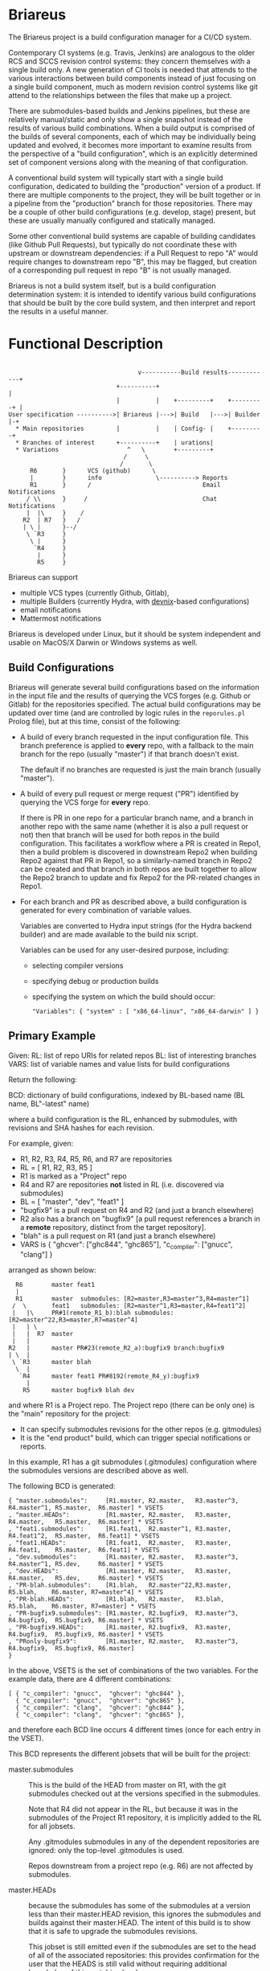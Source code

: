 #+TITLE+: Briareus

* Briareus

The Briareus project is a build configuration manager for a CI/CD system.

Contemporary CI systems (e.g. Travis, Jenkins) are analogous to the
older RCS and SCCS revision control systems: they concern themselves
with a single build only.  A new generation of CI tools is needed that
attends to the various interactions between build components instead
of just focusing on a single build component, much as modern revision
control systems like git attend to the relationships between the files
that make up a project.

There are submodules-based builds and Jenkins pipelines, but these are
relatively manual/static and only show a single snapshot instead of
the results of various build combinations.  When a build output is
comprised of the builds of several components, each of which may be
individually being updated and evolved, it becomes more important to
examine results from the perspective of a "build configuration", which
is an explicitly determined set of component versions along with the
meaning of that configuration.

A conventional build system will typically start with a single build
configuration, dedicated to building the "production" version of a
product.  If there are multiple components to the project, they will
be built together or in a pipeline from the "production" branch for
those repositories.  There may be a couple of other build
configurations (e.g. develop, stage) present, but these are usually
manually configured and statically managed.

Some other conventional build systems are capable of building
candidates (like Github Pull Requests), but typically do not
coordinate these with upstream or downstream dependencies: if a Pull
Request to repo "A" would require changes to downstream repo "B", this
may be flagged, but creation of a corresponding pull request in repo
"B" is not usually managed.

Briareus is not a build system itself, but is a build configuration
determination system: it is intended to identify various build
configurations that should be built by the core build system, and then
interpret and report the results in a useful manner.

* Functional Description

#+BEGIN_EXAMPLE

                                    v-----------Build results------------+
                              +----------+                               |
                              |          |    +---------+    +---------+ |
User specification ---------->| Briareus |--->| Build   |--->| Builder |-+
  * Main repositories         |          |    | Config- |    +---------+
  * Branches of interest      +----------+    | urations|
  * Variations                   ^   \        +---------+
                                /     \
                               /       \
      R6       }      VCS (github)      \
      |        }      info               \----------> Reports
      R1       }      /                               Email Notifications
     / \\      }     /                                Chat Notifications
     |  |\     }    /
    R2  | R7   }   /
    | \ |      }--/
     \ `R3     }
      \ |      }
       `R4     }
        |      }
        R5     }
#+END_EXAMPLE

Briareus can support
  * multiple VCS types (currently Github, Gitlab),
  * multiple Builders (currently Hydra, with [[https://github.com/kquick/devnix][devnix]]-based configurations)
  * email notifications
  * Mattermost notifications

Briareus is developed under Linux, but it should be system independent
and usable on MacOS/X Darwin or Windows systems as well.

** Build Configurations

Briareus will generate several build configurations based on the
information in the input file and the results of querying the VCS
forges (e.g. Github or Gitlab) for the repositories specified.  The
actual build configurations may be updated over time (and are
controlled by logic rules in the ~reporules.pl~ Prolog file), but at
this time, consist of the following:

 * A build of every branch requested in the input configuration file.
   This branch preference is applied to *every* repo, with a fallback
   to the main branch for the repo (usually "master") if that branch
   doesn't exist.

   The default if no branches are requested is just the main branch
   (usually "master").

 * A build of every pull request or merge request ("PR") identified by
   querying the VCS forge for *every* repo.

   If there is PR in one repo for a particular branch name, and a
   branch in another repo with the same name (whether it is also a
   pull request or not) then that branch will be used for both repos
   in the build configuration.  This facilitates a workflow where a PR
   is created in Repo1, then a build problem is discovered in
   downstream Repo2 when building Repo2 against that PR in Repo1, so a
   similarly-named branch in Repo2 can be created and that branch in
   both repos are built together to allow the Repo2 branch to update
   and fix Repo2 for the PR-related changes in Repo1.

 * For each branch and PR as described above, a build configuration is
   generated for every combination of variable values.

   Variables are converted to Hydra input strings (for the Hydra backend builder) and are made available to the build nix script.

   Variables can be used for any user-desired purpose, including:
     * selecting compiler versions
     * specifying debug or production builds
     * specifying the system on which the build should occur:
       #+BEGIN_EXAMPLE
       "Variables": { "system" : [ "x86_64-linux", "x86_64-darwin" ] }
       #+END_EXAMPLE

** Primary Example

Given:
  RL: list of repo URIs for related repos
  BL: list of interesting branches
  VARS: list of variable names and value lists for build configurations

Return the following:

  BCD: dictionary of build configurations, indexed by BL-based name (BL name, BL"-latest" name)

  where a build configuration is the RL, enhanced by submodules,
  with revisions and SHA hashes for each revision.

For example, given:
   * R1, R2, R3, R4, R5, R6, and R7 are repositories
   * RL = [ R1, R2, R3, R5 ]
   * R1 is marked as a "Project" repo
   * R4 and R7 are repositories *not* listed in RL (i.e. discovered via submodules)
   * BL = [ "master", "dev", "feat1" ]
   * "bugfix9" is a pull request on R4 and R2 (and just a branch elsewhere)
   * R2 also has a branch on "bugfix9" [a pull request references a
     branch in a *remote* repository, distinct from the target
     repository].
   * "blah" is a pull request on R1 (and just a branch elsewhere)
   * VARS is { "ghcver": ["ghc844", "ghc865"], "c_compiler": ["gnucc", "clang"] }

arranged as shown below:

#+BEGIN_EXAMPLE
      R6        master feat1
      |
      R1        master  submodules: [R2=master,R3=master^3,R4=master^1]
     /  \       feat1   submodules: [R2=master^1,R3=master,R4=feat1^2]
     |   |\     PR#1(remote_R1_b):blah submodules: [R2=master^22,R3=master,R7=master^4]
     |   | \
     |   |  R7  master
     |   |
    R2   |      master PR#23(remote_R2_a):bugfix9 branch:bugfix9
    | \  |
     \ `R3      master blah
      \  |
       `R4      master feat1 PR#8192(remote_R4_y):bugfix9
         |
        R5      master bugfix9 blah dev
#+END_EXAMPLE

and where R1 is a Project repo.  The Project repo (there can be only
one) is the "main" repository for the project:
  * It can specify submodules revisions for the other repos (e.g. gitmodules)
  * It is the "end product" build, which can trigger special notifications or reports.

In this example, R1 has a git submodules (.gitmodules) configuration
where the submodules versions are described above as well.

The following BCD is generated:

  #+BEGIN_EXAMPLE
  { "master.submodules":     [R1.master, R2.master,   R3.master^3, R4.master^1, R5.master,  R6.master] * VSETS
  , "master.HEADs":          [R1.master, R2.master,   R3.master,   R4.master,   R5.master,  R6.master] * VSETS
  , "feat1.submodules":      [R1.feat1,  R2.master^1, R3.master,   R4.feat1^2,  R5.master,  R6.feat1] * VSETS
  , "feat1.HEADs":           [R1.feat1,  R2.master,   R3.master,   R4.feat1,    R5.master,  R6.feat1] * VSETS
  , "dev.submodules":        [R1.master, R2.master,   R3.master^3, R4.master^1, R5.dev,     R6.master] * VSETS
  , "dev.HEADs":             [R1.master, R2.master,   R3.master,   R4.master,   R5.dev,     R6.master] * VSETS
  , "PR-blah.submodules":    [R1.blah,   R2.master^22,R3.master,                R5.blah,    R6.master, R7=master^4] * VSETS
  , "PR-blah.HEADs":         [R1.blah,   R2.master,   R3.blah,                  R5.blah,    R6.master, R7=master] * VSETS
  , "PR-bugfix9.submodules": [R1.master, R2.bugfix9,  R3.master^3, R4.bugfix9,  R5.bugfix9, R6.master] * VSETS
  , "PR-bugfix9.HEADs":      [R1.master, R2.bugfix9,  R3.master,   R4.bugfix9,  R5.bugfix9, R6.master] * VSETS
  , "PRonly-bugfix9":        [R1.master, R2.master,   R3.master^3, R4.bugfix9,  R5.bugfix9, R6.master]
  }
  #+END_EXAMPLE

In the above, VSETS is the set of combinations of the two variables.
For the example data, there are 4 different combinations:

  #+BEGIN_EXAMPLE
  [ { "c_compiler": "gnucc",  "ghcver": "ghc844" },
    { "c_compiler": "gnucc",  "ghcver": "ghc865" },
    { "c_compiler": "clang",  "ghcver": "ghc844" },
    { "c_compiler": "clang",  "ghcver": "ghc865" },
  #+END_EXAMPLE

and therefore each BCD line occurs 4 different times (once for each entry in the VSET).


This BCD represents the different jobsets that will be built for the project:

  * master.submodules :: This is the build of the HEAD from master on
       R1, with the git submodules checked out at the versions
       specified in the submodules.

       Note that R4 did not appear in the RL, but because it was in
       the submodules of the Project R1 repository, it is implicitly
       added to the RL for all jobsets.

       Any .gitmodules submodules in any of the dependent repositories
       are ignored: only the top-level .gitmodules is used.

       Repos downstream from a project repo (e.g. R6) are not affected
       by submodules.

  * master.HEADs :: because the submodules has some of the submodules
                    at a version less than their master.HEAD revision,
                    this ignores the submodules and builds against
                    their master.HEAD.  The intent of this build is to
                    show that it is safe to upgrade the submodules
                    revisions.

                    This jobset is still emitted even if the
                    submodules are set to the head of all of the
                    associated repositories: this provides
                    confirmation for the user that the HEADS is still
                    valid without requiring additional knowledge of
                    this matching level.

  * feat1.HEADs :: The "feat1" branch is listed in the BL, meaning
                   it's a branch of interest, so a jobset is
                   constructed using this branch in any of the
                   repositories where it appears.  Any repository that
                   has this branch will build using the HEAD version
                   of that branch; otherwise the HEAD of the main
                   branch (usually "master") will be used.

                   A failure of this jobset could indicate that:
                   * a similarly named branch should be created in a repo
                   * the similarly named branch in a repo may contain
                     changes that impact other repositories
                     (especially if the feat1.submodules branch builds
                     successfully).

  * feat1.submodules :: Created because the "feat1" branch is listed
       in the BL and the Project repo R1 has a feat1 branch whose
       submodules may not point to the heads of branches.  This jobset
       is not created unless the named branch is present in a Project
       repo.  Note that the submodules determines revisions to use: if
       a repository is named in the submodules and also has the named
       branch, but the submodules does *not* refer to that branch, the
       branch will be ignored and the submodules specification will
       act as an override.

       A failure of this jobset compared to a success of the
       feat1.HEADs indicates that the submodules for the feat1 branch
       requires updates.

  * dev.submodules :: Created because the "dev" branch is listed in
                      the BL.  The dev branch only exists for the R5
                      repo; all other repositories use the version
                      specified for the submodules.

                      Note the behavioral difference relative to
                      feat1: since the feat1 branch *was* present at
                      the top-level repo, the submodules from that
                      branch was used directly under the assumption
                      that it is explicitly curated, whereas for the
                      "dev" branch there is no updates to the
                      submodules so any repository with this branch
                      can override the "default" submodules from
                      master.

                      This build configuration will help indicate
                      whether the dev branch is compatible with the
                      expected primary configuration.

  * dev.HEADs :: Similar to dev.submodules, except the submodules file
                 in the R1 Project repository is ignored and all
                 repositories are built from either the HEAD of the
                 dev branch or the HEAD of the main branch (usually
                 "master") if there is no dev branch.

                 This build configuration will help indicate whether
                 the dev branch is compatible with the latest
                 available code in all repositories.

  * PR-blah.submodules :: Because there is a PR for this (even though
       it wasn't listed in the BL), a build will be generated for this
       PR, using the versions locked in the PR.  This is a
       verification of whether the PR can be merged safely.

       Note that R4 has been removed from the submodules for the blah
       PR, so it is *not* involved in the build.  R5 is listed in the
       main RL, so it is still built (and with the "blah" branch) but
       this should not have any effect on the build since R5 is only
       used by R4 which is not present in this build.

       Also note that had blah been present in the BL, the existence
       of a PR anywhere for blah is more significant than the
       existence of the branch.

       This is a submodules build because the PR exists for a Project
       repo (R1), so the submodules settings in that repo control
       which submodule versions are built.

  * PR-blah.HEADs :: This is an alternate build for the PR that exists
                     on a Project repo, but building against the head
                     of all associated branches (the PR-named branch
                     or the main branch) of submodules instead of the
                     specific versions identified in the submodules.

                     Success of this build should be an indicator that
                     the PR submodules could be updated to the HEAD
                     versions successfully.

  * PR-bugfix9.submodules :: This is a jobset created by observing
       that R4 has a pull request for this branch (even though this
       branch was not in the BL).

       Any similarly-named branch in any of the other repositories
       will be used in this build, even if they have not created a
       pull request for that branch.

       The PR/branch does not exist on a "Project" repository, but the
       HEADs and submodules variations are still built, overriding any
       submodules specifications with this PR branch where it exists.

       The PR is assumed to be against the main branch for all
       repositories that do not have a branch of this name.

       This jobset can be used to track the viability of the
       corresponding PR for this repository and all upstream and
       downstream repositories to indicate that the changes associated
       with this PR are fully supported throughout the build tree.

  * PR-bugfix9.HEADs :: This is a jobset created by observing
       that R4 has a pull request for this branch (even though this
       branch was not in the BL).

       This build is similar to the PR-bugfix9.submodules build except
       that any non-PR-branch repos will be built from the head of
       their repositories instead of the submodules-specified revisions.

       This jobset can be used to track the viability of the
       corresponding PR for this repository and all upstream and
       downstream repositories to indicate that the changes associated
       with this PR are fully supported throughout the build tree,
       against the latest versions of all non-PR-tagged repositories.


  * PRonly-bugfix9 :: This is a jobset similar to the "PR-bugfix9"
                      jobset, but it builds against the main branch
                      (usually "master") for all repositories unless
                      their corresponding branch has an opened PR for
                      that branch.

                      Build failures in this jobset can indicate that
                      a repository with a correspondingly-named branch
                      needs a pull-request and that all of the
                      similarly-named pull requests must be merged at
                      the same time because the pull-request changes
                      are not compatible with the main branch.

* Main Functionality

Briareus has two primary functional areas:
  1. Determining build configurations based on available inputs
  2. Analysis/reporting of results of the builds done for those build configurations.

In the first functional area (BCGen), Briareus will use various
user-supplied inputs, along with dynamically gathered information from
the build components to generate a set of build configurations.  These
build configurations are presented to a (conventional) build system to
perform the actual builds.

In the second functional area (AnaRep), Briareus will extract the
results of the build configuration from the build system and analyze
those results to generate various reports.  The report can identify
the relationships between the different build configurations and the
recommendations based on those build configurations.  Some reports may
only be available upon active request by a user but others may be
pushed via a notification system (e.g. email, chatbots, etc.).

Briareus also incorporates a database to help track information
persistently, an interface to Prolog along with various Prolog rules
to determine build configurations and analyses thereof, and one or
more front-end UI components (likely including a Web-based UI) for
user interaction and reporting.

#+BEGIN_EXAMPLE

                       +----------+----------+
                       | Briareus | Briareus |
   +----------------+  | Web UI   | CLI UI   |
   | Briareus       |  +----------+----------+
   | Input          |   `+----------+/
   | Specifications |--->| Briareus |---------> Build Configurations file
   +----------------+   /| BCGen    |\
                       / +----------+ -----\         \        v
                      /  | Briareus | SWI   \         ----> Build System
   -------------     /   | DB       | Prolog|                 :
   | Repo info |----/    +----------+ ------/              results
   -------------   /     | Briareus |/                        /
                   |     | AnaRep   |<------------------------
   -------------   |     +----------+
   | Repo info |---|          \
   -------------               \------> notifications

        :
#+END_EXAMPLE

** Hydra backend

At the present time, the NixOS Hydra build system is identified as the
best-of-breed for the backend build system that Briareus will interact
with; although Hydra will be the initial focus, dependencies on Hydra
implementation will be abstracted and minimized to allow potential
utilization of other build systems in the future.

* Potential Functionality Items

** Has its own triggers, or is invoked from existing build system

** Concerned more with build configurations that the build process
   * Generate build configurations
   * Interpret results
   * Runs as a front-end to a conventional build system (Hydra, Travis?, Jenkins?)

** Extensible via plugins?

** Has its own DB, uses conventional build system's HTTP/REST API for interaction?

** Has a DSL for Prolog-style evaluation of results, including notification strategies, etc.

* TBD issues

** Q1: should there be a top-level repo, and is it the first repo?
*** Discussion:

 * Need something to anchor/limit the submodules determinations

 * What about kyber and s2n which are downstreams for the saw-script "top-level"

   * OK to do these are separate RL/BL, with possible blacklisting of uninteresting builds?

 * Can be used to drive notifications as well

 * Can top-level repo(s) be automatically determined by dependency analysis?
   - Only by submodules or attempting builds, and neither is particularly reliable.

 * Should it be more refined?  (e.g. Notify repos, gitmodule repos)

** KWQ: compositional builds
   General observation: contemporary CI systems are analogous to RCS:
   they concern themselves with a single build only.  A new generation
   of CI tools is needed that attends to the various interactions
   between build components instead of just focusing on a single build
   component.  There are submodules-based builds and Jenkins
   pipelines, but these are relatively manual/static and only show a
   single snapshot instead of the results of various build
   combinations.

** KWQ: multiple considerations
   Contemporary build tools focus only on the output artifact, but
   there are other considerations based on build metrics:
     * timing
     * coverage
     * ??
   These should factor into either the success/failure of the build
   process and/or the recommendations (see below).

   Arguably the build process itself could be constructed to perform
   timing and coverage validation, but:

     * this doesn't necessarily compose well for compositional builds
     * not a good standard way of reporting/managing this
     * harder to show trending if not collected as first-class metric
       information by the build system.
     * requires per-project support for a general/common functionality

** Build result recommendations

   The default recommendation for conventional build tools is "merge
   it" or "deploy it", but this becomes much more nuanced in the
   presence of compositional builds with multiple built components,
   pull requests, etc.

   There may be a Prolog-style set of recommendations based on the
   resuilts of the builds in various combinations.

** KWQ: non-repo dependency variations
   e.g. cabal freeze file v.s. hackage latest, etc.

** KWQ: what about releases and release branches?
   If a build is associated with a release branch, should no longer try to build master-related builds?
   * What about bugfix branches related to release branches?
   * How to handle a release branch where the sub-repos are not
     individually tagged but rely on the submodules tag in the parent?

